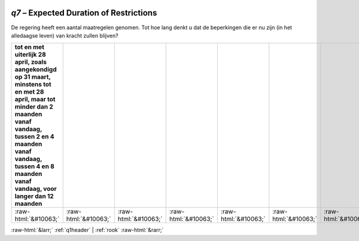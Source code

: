 .. _q7:

 
 .. role:: raw-html(raw) 
        :format: html 

`q7` – Expected Duration of Restrictions
====================================

De regering heeft een aantal maatregelen genomen. Tot hoe lang denkt u dat de
beperkingen die er nu zijn (in het alledaagse leven) van kracht zullen blijven?

.. csv-table::
   :delim: |
   :header: tot en met uiterlijk 28 april, zoals aangekondigd op 31 maart, minstens tot en met 28 april, maar tot minder dan 2 maanden vanaf vandaag, tussen 2 en 4 maanden vanaf vandaag, tussen 4 en 8 maanden vanaf vandaag, voor langer dan 12 maanden

           :raw-html:`&#10063;`|:raw-html:`&#10063;`|:raw-html:`&#10063;`|:raw-html:`&#10063;`|:raw-html:`&#10063;`|:raw-html:`&#10063;`|:raw-html:`&#10063;`

.. image:: ../_screenshots/q7.png


:raw-html:`&larr;` :ref:`q1header` | :ref:`rook` :raw-html:`&rarr;`
